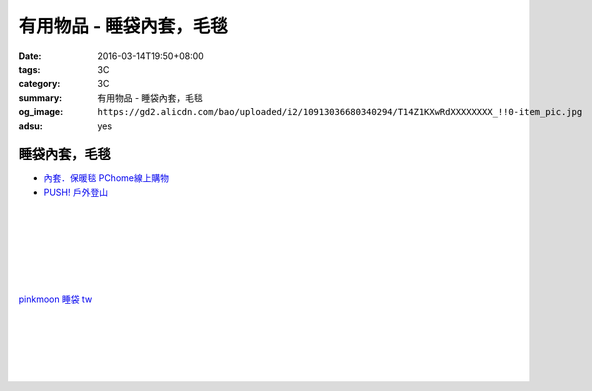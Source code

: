 有用物品 - 睡袋內套，毛毯
#########################

:date: 2016-03-14T19:50+08:00
:tags: 3C
:category: 3C
:summary: 有用物品 - 睡袋內套，毛毯
:og_image: ``https://gd2.alicdn.com/bao/uploaded/i2/10913036680340294/T14Z1KXwRdXXXXXXXX_!!0-item_pic.jpg``
:adsu: yes


.. image:: //gd2.alicdn.com/bao/uploaded/i2/10913036680340294/T14Z1KXwRdXXXXXXXX_!!0-item_pic.jpg
   :alt: BLUEFIELD(蓝色领域) 睡袋内胆，睡袋套，贴身睡袋 可拆洗
   :target: https://item.taobao.com/item.htm?id=12375565990
   :align: center


睡袋內套，毛毯
++++++++++++++

* `內套．保暖毯 PChome線上購物 <http://24h.pchome.com.tw/store/DEBQ7Y>`_

* `PUSH! 戶外登山 <http://24h.pchome.com.tw/store/DEARVA>`_

.. image:: http://ec1img.pchome.com.tw/pic/v1/data/item/201505/D/E/A/R/0/O/DEAR0O-A90062F77000_5549d2fd835d0.jpg
   :alt: RHINO-931 犀牛多用途睡袋內套031109318100-藍
   :target: http://24h.pchome.com.tw/prod/DEAR0O-A90062F77
   :align: center

|

.. image:: http://ec1img.pchome.com.tw/pic/v1/data/item/201503/D/E/B/Q/7/D/DEBQ7D-A9005ZTQD000_5519697fe3426.jpg
   :alt: PUSH! 登山戶外用品 一手抓超輕四季空調被睡袋信封睡袋
   :target: http://24h.pchome.com.tw/prod/DEBQ7D-A9005ZTQD
   :align: center

|

.. image:: http://ec1img.pchome.com.tw/pic/v1/data/item/201503/D/E/B/Q/7/D/DEBQ7D-A9005ZW2D000_551a3bc39d452.jpg
   :alt: PUSH! 登山戶外用品 全開式四季 睡袋 內膽 空調被
   :target: http://24h.pchome.com.tw/prod/DEBQ7D-A9005ZW2D
   :align: center

|

.. image:: http://ec1img.pchome.com.tw/pic/v1/data/item/201505/D/E/A/R/G/6/DEARG6-A80929840000_556975f33f653.jpg
   :alt: GREEN HERMIT TRAVEL-LINER 超輕單人睡袋內套 #OD8003
   :target: http://24h.pchome.com.tw/prod/DEARG6-A80929840
   :align: center

|

.. image:: http://ec1img.pchome.com.tw/pic/v1/data/item/201505/D/E/A/R/G/6/DEARG6-A81009240000_55697b1354d0c.jpg
   :alt: GREEN HERMIT TRAVEL-LINER 超輕單人睡袋內套-標準款 #OD8001
   :target: http://24h.pchome.com.tw/prod/DEARG6-A81009240
   :align: center

|

.. image:: http://ec1img.pchome.com.tw/item/DEAR0N-A50941702/i010002_1454195229.jpg
   :alt: 【台製精品】睡袋內套保暖毯
   :target: http://24h.pchome.com.tw/prod/DEAR0N-A50941702
   :align: center

|

.. image:: https://s3-buy123.cdn.hinet.net/images/item/J66HQWW.png
   :alt: 【旅行輕量便攜安心睡袋】特價$280，限時2.8折起 (原價$1,000)
   :target: https://www.buy123.com.tw/site/item/63073
   :align: center

`pinkmoon 睡袋 tw <https://www.google.com/search?q=pinkmoon+%E7%9D%A1%E8%A2%8B+tw>`_

.. `旅行輕量便攜安心睡袋 <https://www.google.com/search?q=%E6%97%85%E8%A1%8C%E8%BC%95%E9%87%8F%E4%BE%BF%E6%94%9C%E5%AE%89%E5%BF%83%E7%9D%A1%E8%A2%8B>`_

|

.. image:: http://img.ruten.com.tw/s1/3/98/f9/21435060663545_264.jpg
   :alt: Jimmy裝備之藍色領域BLUEFIELD睡袋內襯.內膽.歡迎自取省運費
   :target: http://goods.ruten.com.tw/item/show?21435060663545
   :align: center

|

.. image:: https://s3-buy123.cdn.hinet.net/images/item/K83QYF4.png
   :alt: 超輕舒適攜帶式保潔睡袋
   :target: https://www.buy123.com.tw/site/item/61108/%E8%B6%85%E8%BC%95%E8%88%92%E9%81%A9%E6%94%9C%E5%B8%B6%E5%BC%8F%E4%BF%9D%E6%BD%94%E7%9D%A1%E8%A2%8B
   :align: center

|

.. image:: https://s.yimg.com/wb/images/04FA68EBCD7DD228F21C4F91581E668447318BEC
   :alt: Tree Walker 珊瑚絨睡袋-草綠
   :target: https://tw.buy.yahoo.com/gdsale/Tree-Walker-%E7%8F%8A%E7%91%9A%E7%B5%A8%E7%9D%A1%E8%A2%8B-%E8%8D%89%E7%B6%A0-6340934.html
   :align: center

|

.. image:: http://img.ruten.com.tw/s1/b/b2/f9/21531260106489_291.jpg
   :alt: 【小熊熊屋】戶外休閒/登山露營/室內冷氣房 成人單人信封式睡袋超薄內膽/春亞紡空調被/防汙內套/迷你保潔墊/涼被
   :target: http://goods.ruten.com.tw/item/show?21531260106489
   :align: center

|

.. image:: http://img.ruten.com.tw/s1/0/64/f7/21531239442679_568.jpg
   :alt: 什麼多賣】山地客sundick授權 出國旅遊/戶外登山露營 信封式超薄內膽 迷你防污內套 夏季睡袋保潔墊 午睡輕便空調被
   :target: http://goods.ruten.com.tw/item/show?21531239442679
   :align: center

